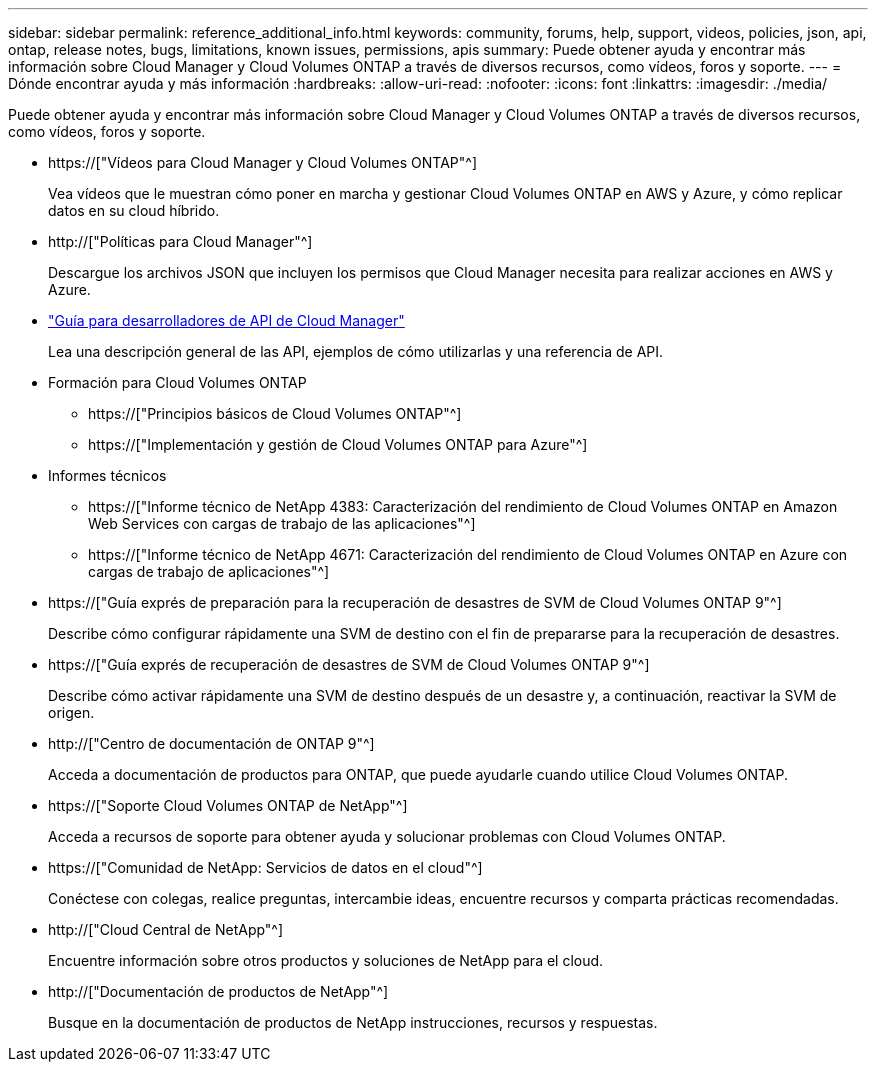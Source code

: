 ---
sidebar: sidebar 
permalink: reference_additional_info.html 
keywords: community, forums, help, support, videos, policies, json, api, ontap, release notes, bugs, limitations, known issues, permissions, apis 
summary: Puede obtener ayuda y encontrar más información sobre Cloud Manager y Cloud Volumes ONTAP a través de diversos recursos, como vídeos, foros y soporte. 
---
= Dónde encontrar ayuda y más información
:hardbreaks:
:allow-uri-read: 
:nofooter: 
:icons: font
:linkattrs: 
:imagesdir: ./media/


[role="lead"]
Puede obtener ayuda y encontrar más información sobre Cloud Manager y Cloud Volumes ONTAP a través de diversos recursos, como vídeos, foros y soporte.

* https://["Vídeos para Cloud Manager y Cloud Volumes ONTAP"^]
+
Vea vídeos que le muestran cómo poner en marcha y gestionar Cloud Volumes ONTAP en AWS y Azure, y cómo replicar datos en su cloud híbrido.

* http://["Políticas para Cloud Manager"^]
+
Descargue los archivos JSON que incluyen los permisos que Cloud Manager necesita para realizar acciones en AWS y Azure.

* link:api.html["Guía para desarrolladores de API de Cloud Manager"^]
+
Lea una descripción general de las API, ejemplos de cómo utilizarlas y una referencia de API.

* Formación para Cloud Volumes ONTAP
+
** https://["Principios básicos de Cloud Volumes ONTAP"^]
** https://["Implementación y gestión de Cloud Volumes ONTAP para Azure"^]


* Informes técnicos
+
** https://["Informe técnico de NetApp 4383: Caracterización del rendimiento de Cloud Volumes ONTAP en Amazon Web Services con cargas de trabajo de las aplicaciones"^]
** https://["Informe técnico de NetApp 4671: Caracterización del rendimiento de Cloud Volumes ONTAP en Azure con cargas de trabajo de aplicaciones"^]


* https://["Guía exprés de preparación para la recuperación de desastres de SVM de Cloud Volumes ONTAP 9"^]
+
Describe cómo configurar rápidamente una SVM de destino con el fin de prepararse para la recuperación de desastres.

* https://["Guía exprés de recuperación de desastres de SVM de Cloud Volumes ONTAP 9"^]
+
Describe cómo activar rápidamente una SVM de destino después de un desastre y, a continuación, reactivar la SVM de origen.

* http://["Centro de documentación de ONTAP 9"^]
+
Acceda a documentación de productos para ONTAP, que puede ayudarle cuando utilice Cloud Volumes ONTAP.

* https://["Soporte Cloud Volumes ONTAP de NetApp"^]
+
Acceda a recursos de soporte para obtener ayuda y solucionar problemas con Cloud Volumes ONTAP.

* https://["Comunidad de NetApp: Servicios de datos en el cloud"^]
+
Conéctese con colegas, realice preguntas, intercambie ideas, encuentre recursos y comparta prácticas recomendadas.

* http://["Cloud Central de NetApp"^]
+
Encuentre información sobre otros productos y soluciones de NetApp para el cloud.

* http://["Documentación de productos de NetApp"^]
+
Busque en la documentación de productos de NetApp instrucciones, recursos y respuestas.


